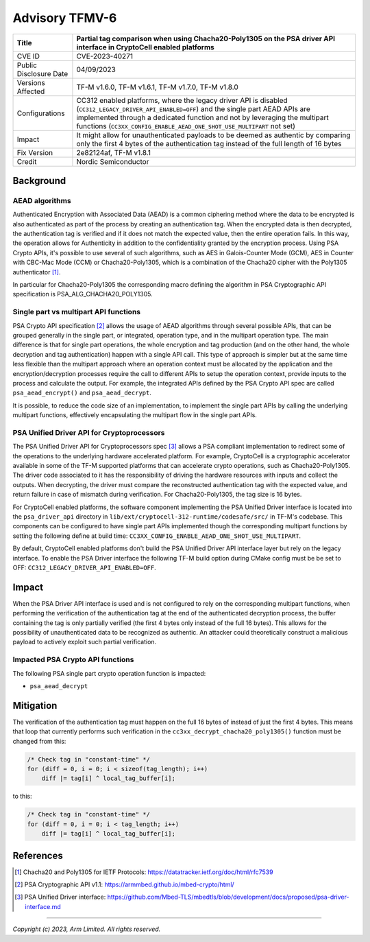 Advisory TFMV-6
===============

+-----------------+------------------------------------------------------------+
| Title           | Partial tag comparison when using Chacha20-Poly1305 on the |
|                 | PSA driver API interface in CryptoCell enabled platforms   |
+=================+============================================================+
| CVE ID          | CVE-2023-40271                                             |
+-----------------+------------------------------------------------------------+
| Public          | 04/09/2023                                                 |
| Disclosure Date |                                                            |
+-----------------+------------------------------------------------------------+
| Versions        | TF-M v1.6.0, TF-M v1.6.1, TF-M v1.7.0, TF-M v1.8.0         |
| Affected        |                                                            |
+-----------------+------------------------------------------------------------+
| Configurations  | CC312 enabled platforms, where the legacy driver API is    |
|                 | disabled (``CC312_LEGACY_DRIVER_API_ENABLED=OFF``) and the |
|                 | single part AEAD APIs are implemented through a dedicated  |
|                 | function and not by leveraging the multipart functions     |
|                 | (``CC3XX_CONFIG_ENABLE_AEAD_ONE_SHOT_USE_MULTIPART`` not   |
|                 | set)                                                       |
+-----------------+------------------------------------------------------------+
| Impact          | It might allow for unauthenticated payloads to be deemed   |
|                 | as authentic by comparing only the first 4 bytes of the    |
|                 | authentication tag instead of the full length of 16 bytes  |
+-----------------+------------------------------------------------------------+
| Fix Version     | 2e82124af, TF-M v1.8.1                                     |
+-----------------+------------------------------------------------------------+
| Credit          | Nordic Semiconductor                                       |
+-----------------+------------------------------------------------------------+

Background
----------

AEAD algorithms
^^^^^^^^^^^^^^^

Authenticated Encryption with Associated Data (AEAD) is a common ciphering
method where the data to be encrypted is also authenticated as part of the
process by creating an authentication tag. When the encrypted data is then
decrypted, the authentication tag is verified and if it does not match the
expected value, then the entire operation fails. In this way, the operation
allows for Authenticity in addition to the confidentiality granted by the
encryption process. Using PSA Crypto APIs, it's possible to use several of
such algorithms, such as AES in Galois-Counter Mode (GCM), AES in Counter with
CBC-Mac Mode (CCM) or Chacha20-Poly1305, which is a combination of the Chacha20
cipher with the Poly1305 authenticator [1]_.

In particular for Chacha20-Poly1305 the corresponding macro defining the
algorithm in PSA Cryptographic API specification is PSA_ALG_CHACHA20_POLY1305.

Single part vs multipart API functions
^^^^^^^^^^^^^^^^^^^^^^^^^^^^^^^^^^^^^^

PSA Crypto API specification [2]_ allows the usage of AEAD algorithms through
several possible APIs, that can be grouped generally in the single part, or
integrated, operation type, and in the multipart operation type. The main
difference is that for single part operations, the whole encryption and tag
production (and on the other hand, the whole decryption and tag authentication)
happen with a single API call. This type of approach is simpler but at the same
time less flexible than the multipart approach where an operation context must
be allocated by the application and the encryption/decryption processes require
the call to different APIs to setup the operation context, provide inputs to the
process and calculate the output. For example, the integrated APIs defined by
the PSA Crypto API spec are called ``psa_aead_encrypt()`` and ``psa_aead_decrypt``.

It is possible, to reduce the code size of an implementation, to implement the
single part APIs by calling the underlying multipart functions, effectively
encapsulating the multipart flow in the single part APIs.

PSA Unified Driver API for Cryptoprocessors
^^^^^^^^^^^^^^^^^^^^^^^^^^^^^^^^^^^^^^^^^^^

The PSA Unified Driver API for Cryptoprocessors spec [3]_ allows a PSA compliant
implementation to redirect some of the operations to the underlying hardware
accelerated platform. For example, CryptoCell is a cryptographic accelerator
available in some of the TF-M supported platforms that can accelerate crypto
operations, such as Chacha20-Poly1305. The driver code associated to it has
the responsibility of driving the hardware resources with inputs and collect
the outputs. When decrypting, the driver must compare the reconstructed
authentication tag with the expected value, and return failure in case of
mismatch during verification. For Chacha20-Poly1305, the tag size is 16 bytes.

For CryptoCell enabled platforms, the software component implementing the PSA
Unified Driver interface is located into the ``psa_driver_api`` directory in
``lib/ext/cryptocell-312-runtime/codesafe/src/`` in TF-M's codebase. This
components can be configured to have single part APIs implemented though the
corresponding multipart functions by setting the following define at build
time: ``CC3XX_CONFIG_ENABLE_AEAD_ONE_SHOT_USE_MULTIPART``.

By default, CryptoCell enabled platforms don't build the PSA Unified Driver
API interface layer but rely on the legacy interface. To enable the PSA Driver
interface the following TF-M build option during CMake config must be be set
to OFF: ``CC312_LEGACY_DRIVER_API_ENABLED=OFF``.

Impact
------

When the PSA Driver API interface is used and is not configured to rely on the
corresponding multipart functions, when performing the verification of the
authentication tag at the end of the authenticated decryption process, the
buffer containing the tag is only partially verified (the first 4 bytes only
instead of the full 16 bytes). This allows for the possibility of unauthenticated
data to be recognized as authentic. An attacker could theoretically construct
a malicious payload to actively exploit such partial verification.


Impacted PSA Crypto API functions
^^^^^^^^^^^^^^^^^^^^^^^^^^^^^^^^^

The following PSA single part crypto operation function is impacted:

- ``psa_aead_decrypt``


Mitigation
----------

The verification of the authentication tag must happen on the full 16 bytes of
instead of just the first 4 bytes. This means that loop that currently performs
such verification in the ``cc3xx_decrypt_chacha20_poly1305()`` function must be
changed from this:

.. code-block:: c

    /* Check tag in "constant-time" */
    for (diff = 0, i = 0; i < sizeof(tag_length); i++)
        diff |= tag[i] ^ local_tag_buffer[i];

to this:

.. code-block:: c

    /* Check tag in "constant-time" */
    for (diff = 0, i = 0; i < tag_length; i++)
        diff |= tag[i] ^ local_tag_buffer[i];


References
----------

.. [1] Chacha20 and Poly1305 for IETF Protocols: \ https://datatracker.ietf.org/doc/html/rfc7539
.. [2] PSA Cryptographic API v1.1: \ https://armmbed.github.io/mbed-crypto/html/
.. [3] PSA Unified Driver interface: \ https://github.com/Mbed-TLS/mbedtls/blob/development/docs/proposed/psa-driver-interface.md

---------------------

*Copyright (c) 2023, Arm Limited. All rights reserved.*

